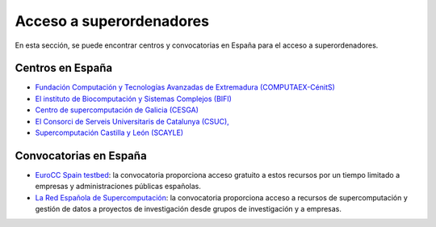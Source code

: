 Acceso a superordenadores
=========================

En esta sección, se puede encontrar centros y convocatorias en España para el acceso a superordenadores.

Centros en España
-----------------

* `Fundación Computación y Tecnologías Avanzadas de Extremadura (COMPUTAEX-CénitS) <https://www.cenits.es/>`_

* `El instituto de Biocomputación y Sistemas Complejos (BIFI) <https://www.bifi.es/>`_

* `Centro de supercomputación de Galicia (CESGA) <https://www.cesga.es/>`_

* `El Consorci de Serveis Universitaris de Catalunya (CSUC), <https://www.csuc.cat/es>`_

* `Supercomputación Castilla y León (SCAYLE) <https://www.scayle.es/>`_

Convocatorias en España
-----------------------

* `EuroCC Spain testbed <https://eurocc-spain.res.es/convocatoria-eurocc-spain-testbed/>`_: la convocatoria proporciona acceso gratuito a estos recursos por un tiempo limitado a empresas y administraciones públicas españolas.

* `La Red Española de Supercomputación <https://www.res.es/>`_: la convocatoria proporciona acceso a recursos de supercomputación y gestión de datos a proyectos de investigación desde grupos de investigación y a empresas.
